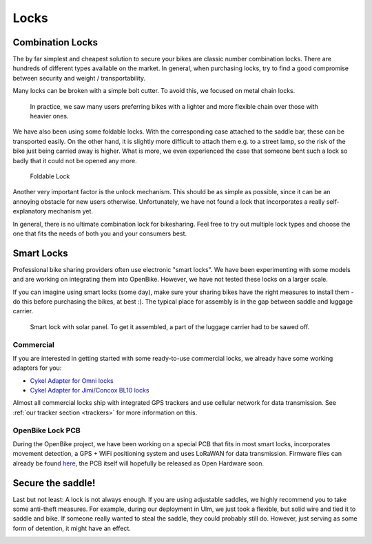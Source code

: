 .. _`operator-locks`:

Locks
================

Combination Locks
-----------------
The by far simplest and cheapest solution to secure your bikes are classic number combination locks. There are hundreds of different types available on the market. In general, when purchasing locks, try to find a good compromise between security and weight / transportability.

Many locks can be broken with a simple bolt cutter. To avoid this, we focused on metal chain locks. 

.. figure:: ../images/lock-chains.jpg
   :width: 100%
   :alt: locks with metal chains
   
   In practice, we saw many users preferring bikes with a lighter and more flexible chain over those with heavier ones. 

We have also been using some foldable locks. With the corresponding case attached to the saddle bar, these can be transported easily. On the other hand, it is slightly more difficult to attach them e.g. to a street lamp, so the risk of the bike just being carried away is higher. What is more, we even experienced the case that someone bent such a lock so badly that it could not be opened any more.

.. figure:: ../images/lock-foldable.jpg
   :width: 100%
   :alt: foldable lock
   
   Foldable Lock

Another very important factor is the unlock mechanism. This should be as simple as possible, since it can be an annoying obstacle for new users otherwise. Unfortunately, we have not found a lock that incorporates a really self-explanatory mechanism yet.

In general, there is no ultimate combination lock for bikesharing. Feel free to try out multiple lock types and choose the one that fits the needs of both you and your consumers best.

Smart Locks
-----------

Professional bike sharing providers often use electronic "smart locks". We have been experimenting with some models and are working on integrating them into OpenBike. However, we have not tested these locks on a larger scale. 

If you can imagine using smart locks (some day), make sure your sharing bikes have the right measures to install them - do this before purchasing the bikes, at best :). The typical place for assembly is in the gap between saddle and luggage carrier.

.. figure:: ../images/lock-smart.jpg
   :width: 100%
   :alt: smart lock
   
   Smart lock with solar panel. To get it assembled, a part of the luggage carrier had to be sawed off.


Commercial
^^^^^^^^^^
If you are interested in getting started with some ready-to-use commercial locks, we already have some working adapters for you:

* `Cykel Adapter for Omni locks <https://github.com/stadtulm/cykel-lock-omni>`_
* `Cykel Adapter for Jimi/Concox BL10 locks <https://github.com/stadtulm/cykel-lock-bl10>`_

Almost all commercial locks ship with integrated GPS trackers and use cellular network for data transmission. See :ref:`our tracker section <trackers>` for more information on this.

OpenBike Lock PCB
^^^^^^^^^^^^^^^^^
During the OpenBike project, we have been working on a special PCB that fits in most smart locks, incorporates movement detection, a GPS + WiFi positioning system and uses LoRaWAN for data transmission. Firmware files can already be found `here <https://github.com/stadtulm/lock>`_, the PCB itself will hopefully be released as Open Hardware soon.

Secure the saddle!
------------------

Last but not least: A lock is not always enough. If you are using adjustable saddles, we highly recommend you to take some anti-theft measures. For example, during our deployment in Ulm, we just took a flexible, but solid wire and tied it to saddle and bike. If someone really wanted to steal the saddle, they could probably still do. However, just serving as some form of detention, it might have an effect.

.. image:: ../images/saddle_secure.jpg
   :alt: secure saddle with wire